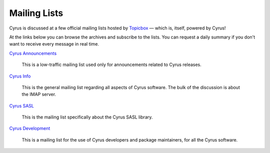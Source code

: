 .. _feedback-mailing-lists:

=============
Mailing Lists
=============

Cyrus is discussed at a few official mailing lists hosted by
`Topicbox <https://cyrus.topicbox.com/>`_ — which is, itself, powered by Cyrus!

At the links below you can browse the archives and subscribe to the lists.  You
can request a daily summary if you don't want to receive every message in real
time.

`Cyrus Announcements <https://cyrus.topicbox.com/groups/announce>`_

    This is a low-traffic mailing list used  only for announcements
    related to Cyrus releases.

`Cyrus Info <https://cyrus.topicbox.com/groups/info>`_

    This is the general mailing list regarding all aspects of Cyrus
    software. The bulk of the discussion is about the IMAP server.

`Cyrus SASL <https://cyrus.topicbox.com/groups/sasl>`_

    This is the mailing list specifically about the Cyrus SASL library.

`Cyrus Development <https://cyrus.topicbox.com/groups/devel>`_

    This is a mailing list for the use of Cyrus developers and package
    maintainers, for all the Cyrus software.

